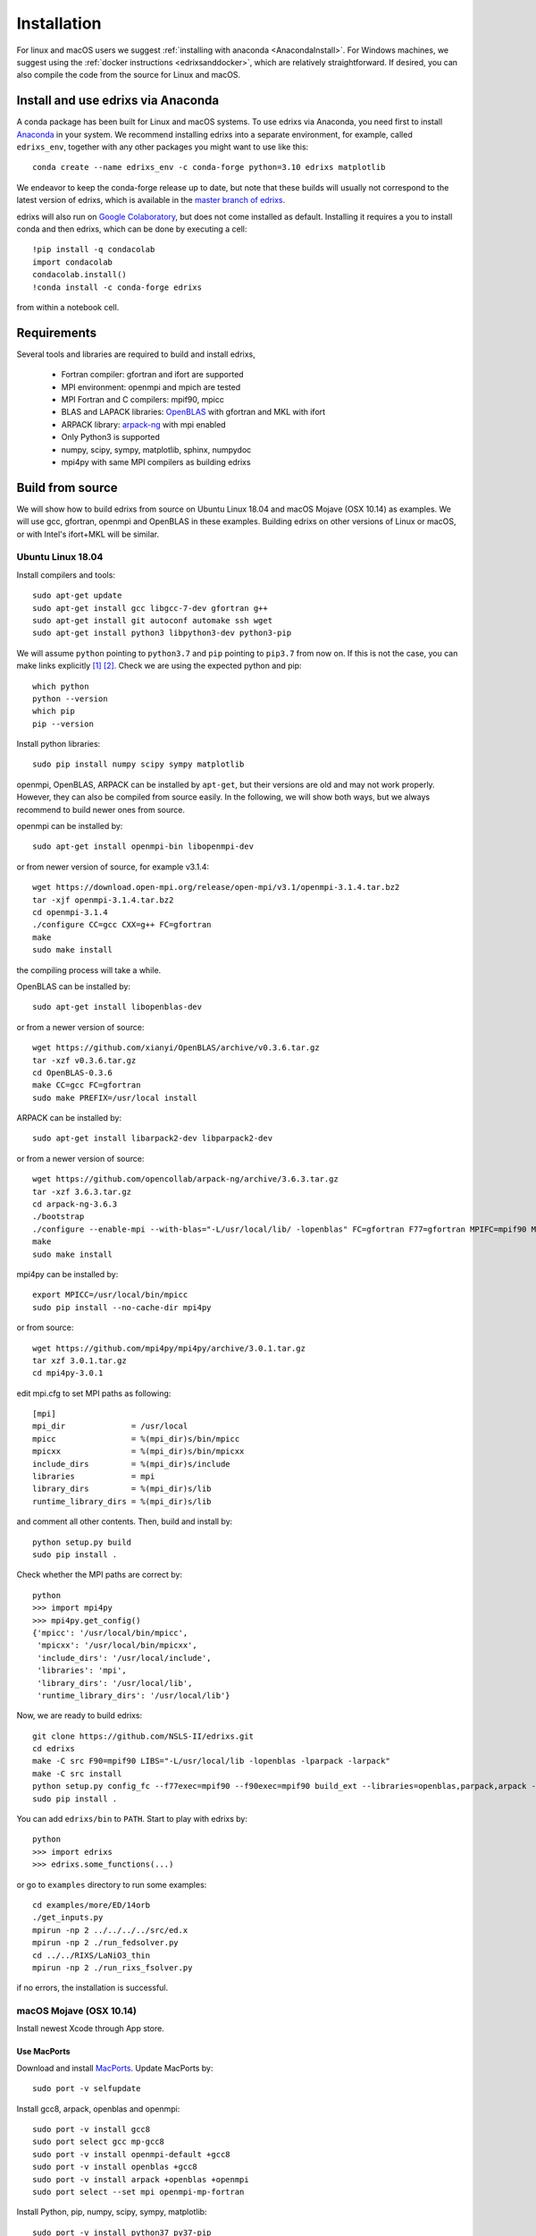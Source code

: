 ************
Installation
************
For linux and macOS users we suggest :ref:`installing with anaconda <AnacondaInstall>`. For Windows machines, we suggest using the :ref:`docker instructions <edrixsanddocker>`, which are relatively straightforward.  If desired, you can also compile the code from the source for Linux and macOS.


.. _AnacondaInstall:

Install and use edrixs via Anaconda
====================================================
A conda package has been built for Linux and macOS systems. To use edrixs via Anaconda, you need first to install `Anaconda <https://www.anaconda.com/distribution/>`_ in your system.
We recommend installing edrixs into a separate environment, for example, called ``edrixs_env``, together with any other packages you might want to use like this::

    conda create --name edrixs_env -c conda-forge python=3.10 edrixs matplotlib

We endeavor to keep the conda-forge release up to date, but note that these builds will usually not correspond to the latest version of edrixs, which is available in the `master branch of edrixs <https://github.com/NSLS-II/edrixs>`_.

edrixs will also run on `Google Colaboratory <https://research.google.com/colaboratory/>`_, but does not come installed as default. Installing it requires a you to install conda and then edrixs, which can be done by executing a cell::

    !pip install -q condacolab
    import condacolab
    condacolab.install()
    !conda install -c conda-forge edrixs

from within a notebook cell.

Requirements
============
Several tools and libraries are required to build and install edrixs,

   * Fortran compiler: gfortran and ifort are supported
   * MPI environment: openmpi and mpich are tested
   * MPI Fortran and C compilers: mpif90, mpicc
   * BLAS and LAPACK libraries: `OpenBLAS <https://github.com/xianyi/OpenBLAS/>`_ with gfortran and MKL with ifort
   * ARPACK library: `arpack-ng <https://github.com/opencollab/arpack-ng/>`_  with mpi enabled
   * Only Python3 is supported
   * numpy, scipy, sympy, matplotlib, sphinx, numpydoc
   * mpi4py with same MPI compilers as building edrixs

Build from source
=================
We will show how to build edrixs from source on Ubuntu Linux 18.04 and macOS Mojave (OSX 10.14) as examples.
We will use gcc, gfortran, openmpi and OpenBLAS in these examples.
Building edrixs on other versions of Linux or macOS, or with Intel's ifort+MKL will be similar.

Ubuntu Linux 18.04
------------------
Install compilers and tools::

    sudo apt-get update
    sudo apt-get install gcc libgcc-7-dev gfortran g++
    sudo apt-get install git autoconf automake ssh wget
    sudo apt-get install python3 libpython3-dev python3-pip

We will assume ``python`` pointing to ``python3.7`` and ``pip`` pointing to ``pip3.7`` from now on. If this is not the case, you can make links explicitly [#]_ [#]_.
Check we are using the expected python and pip::

    which python
    python --version
    which pip
    pip --version

Install python libraries::

    sudo pip install numpy scipy sympy matplotlib

openmpi, OpenBLAS, ARPACK can be installed by ``apt-get``, but their versions are old and may not work properly.
However, they can also be compiled from source easily. In the following, we will show both ways, but we always recommend to build newer ones from source.

openmpi can be installed by::

    sudo apt-get install openmpi-bin libopenmpi-dev

or from newer version of source, for example v3.1.4::

    wget https://download.open-mpi.org/release/open-mpi/v3.1/openmpi-3.1.4.tar.bz2
    tar -xjf openmpi-3.1.4.tar.bz2
    cd openmpi-3.1.4
    ./configure CC=gcc CXX=g++ FC=gfortran
    make
    sudo make install

the compiling process will take a while.

OpenBLAS can be installed by::

    sudo apt-get install libopenblas-dev

or from a newer version of source::

    wget https://github.com/xianyi/OpenBLAS/archive/v0.3.6.tar.gz
    tar -xzf v0.3.6.tar.gz
    cd OpenBLAS-0.3.6
    make CC=gcc FC=gfortran
    sudo make PREFIX=/usr/local install

ARPACK can be installed by::

    sudo apt-get install libarpack2-dev libparpack2-dev

or from a newer version of source::

    wget https://github.com/opencollab/arpack-ng/archive/3.6.3.tar.gz
    tar -xzf 3.6.3.tar.gz
    cd arpack-ng-3.6.3
    ./bootstrap
    ./configure --enable-mpi --with-blas="-L/usr/local/lib/ -lopenblas" FC=gfortran F77=gfortran MPIFC=mpif90 MPIF77=mpif90
    make
    sudo make install

mpi4py can be installed by::

    export MPICC=/usr/local/bin/mpicc
    sudo pip install --no-cache-dir mpi4py

or from source::

    wget https://github.com/mpi4py/mpi4py/archive/3.0.1.tar.gz
    tar xzf 3.0.1.tar.gz
    cd mpi4py-3.0.1

edit mpi.cfg to set MPI paths as following::

    [mpi]
    mpi_dir              = /usr/local
    mpicc                = %(mpi_dir)s/bin/mpicc
    mpicxx               = %(mpi_dir)s/bin/mpicxx
    include_dirs         = %(mpi_dir)s/include
    libraries            = mpi
    library_dirs         = %(mpi_dir)s/lib
    runtime_library_dirs = %(mpi_dir)s/lib

and comment all other contents. Then, build and install by::

    python setup.py build
    sudo pip install .

Check whether the MPI paths are correct by::

    python
    >>> import mpi4py
    >>> mpi4py.get_config()
    {'mpicc': '/usr/local/bin/mpicc',
     'mpicxx': '/usr/local/bin/mpicxx',
     'include_dirs': '/usr/local/include',
     'libraries': 'mpi',
     'library_dirs': '/usr/local/lib',
     'runtime_library_dirs': '/usr/local/lib'}

Now, we are ready to build edrixs::

    git clone https://github.com/NSLS-II/edrixs.git
    cd edrixs
    make -C src F90=mpif90 LIBS="-L/usr/local/lib -lopenblas -lparpack -larpack"
    make -C src install
    python setup.py config_fc --f77exec=mpif90 --f90exec=mpif90 build_ext --libraries=openblas,parpack,arpack --library-dirs=/usr/local/lib
    sudo pip install .

You can add ``edrixs/bin`` to ``PATH``. Start to play with edrixs by::

    python
    >>> import edrixs
    >>> edrixs.some_functions(...)

or go to ``examples`` directory to run some examples::

    cd examples/more/ED/14orb
    ./get_inputs.py
    mpirun -np 2 ../../../../src/ed.x
    mpirun -np 2 ./run_fedsolver.py
    cd ../../RIXS/LaNiO3_thin
    mpirun -np 2 ./run_rixs_fsolver.py

if no errors, the installation is successful.

macOS Mojave (OSX 10.14)
------------------------
Install newest Xcode through App store.

Use MacPorts
~~~~~~~~~~~~
Download and install `MacPorts <https://www.macports.org/install.php/>`_.
Update MacPorts by::

    sudo port -v selfupdate

Install gcc8, arpack, openblas and openmpi::

    sudo port -v install gcc8
    sudo port select gcc mp-gcc8
    sudo port -v install openmpi-default +gcc8
    sudo port -v install openblas +gcc8
    sudo port -v install arpack +openblas +openmpi
    sudo port select --set mpi openmpi-mp-fortran

Install Python, pip, numpy, scipy, sympy, matplotlib::

    sudo port -v install python37 py37-pip
    sudo port -v install py37-numpy +gcc8 +openblas
    sudo port -v install py37-scipy +gcc8 +openblas
    sudo port -v install py37-sympy
    sudo port -v install py37-matplotlib

**Notes:**

* DO NOT use pip to install numpy because it will use ``clang`` as default compiler, which has a strange bug when using ``f2py`` with ``mpif90`` compiler. If you cannot solve this issue by ``sudo port install py37-numpy +gcc8``, you can compile numpy from its source with ``gcc`` compiler. Always use gcc to compile numpy if you want to build it from source.

* You can also try ``gcc9`` if it is already available, but be sure to change all ``gcc8`` to ``gcc9`` in the above commands.

We will assume ``python`` pointing to ``python3.7`` and ``pip`` pointing to ``pip3.7`` from now on. If this is not the case, you can make links explicitly.
Check we are using the expected python and pip::

    which python
    python --version
    which pip
    pip --version

Add the following two lines into ``~/.bash_profile``::

    export PATH="/opt/local/bin:/opt/local/sbin:$PATH"
    export PATH=/opt/local/Library/Frameworks/Python.framework/Versions/3.7/bin:$PATH

Close current terminal and open a new one.

Install mpi4py::

    export MPICC=/opt/local/bin/mpicc
    sudo pip install --no-cache-dir mpi4py

Please be sure to check whether the MPI paths of mpi4py are correct by::

    python
    >>> import mpi4py
    >>> mpi4py.get_config()
    {'mpicc': '/opt/local/bin/mpicc'}

Now, we are ready to build edrixs::

    git clone https://github.com/NSLS-II/edrixs.git
    cd edrixs
    make -C src F90=mpif90 LIBS="-L/opt/local/lib -lopenblas -lparpack -larpack"
    make -C src install
    python setup.py config_fc --f77exec=mpif90 --f90exec=mpif90 build_ext --libraries=openblas,parpack,arpack --library-dirs=/opt/local/lib
    sudo pip install .

You can add ``edrixs/bin`` to the environment variable ``PATH`` in ~/.bash_profile.

Go to ``examples`` directory to run some examples::

    cd examples/more/ED/14orb
    ./get_inputs.py
    mpirun -np 2 ../../../../src/ed.x
    mpirun -np 2 ./run_fedsolver.py
    cd ../../RIXS/LaNiO3_thin
    mpirun -np 2 ./run_rixs_fsolver.py

if no errors, the installation is successful.

All done, enjoy!

Use Homebrew
~~~~~~~~~~~~~
Install Homebrew::

    /usr/bin/ruby -e "$(curl -fsSL https://raw.githubusercontent.com/Homebrew/install/master/install)"

Add following line to ``~/.bash_profile``::

    export PATH="/usr/local/bin:$PATH"

Install gcc9::

    brew install gcc@9

Install openblas and arpack::

    brew install openblas
    brew install arpack

openmpi has been automatically installed when installing arpack.

Install python3.7::

    brew install python

We will assume ``python`` pointing to ``python3.7`` and ``pip`` pointing to ``pip3.7`` from now on. If this is not the case, you can make link explicitly.
Check we are using the expected python and pip::

    which python
    python --version
    which pip
    pip --version

Make links if gcc, g++ and gfortran are not pointing to gcc-9, g++-9, gfortran-9, for example::

    ln -s /usr/local/Cellar/gcc/9.1.0/bin/gcc-9 /usr/local/bin/gcc
    ln -s /usr/local/Cellar/gcc/9.1.0/bin/g++-9 /usr/local/bin/g++
    ln -s /usr/local/Cellar/gcc/9.1.0/bin/gfortran-9 /usr/local/bin/gfortran

DO NOT install numpy through ``pip`` because it uses ``clang`` as default compiler, which will cause problems.
We will build numpy from source with gcc::

    wget https://github.com/numpy/numpy/archive/v1.16.3.tar.gz
    tar xzf v1.16.3.tar.gz
    cd numpy-1.16.3
    export CC=gcc CXX=g++
    python setup.py build
    pip install .

You might need to do  ``brew install wget`` if it is not already installed.
If you have BLIS or MKL installed, you will need to tell numpy to compile with
openblas. Create a file in the numpy directory called site.cfg and put the
following text in it::

    [openblas]
    libraries = openblas
    library_dirs = /usr/local/Cellar/openblas/0.3.9/lib
    include_dirs = /usr/local/Cellar/openblas/0.3.9/include
    runtime_library_dirs = /usr/local/Cellar/openblas/0.3.9/lib

Now we are ready to install scipy, sympy, matplotlib::

    pip install scipy sympy matplotlib
    export MPICC=/usr/local/bin/mpicc
    pip install --no-cache-dir mpi4py

Please be sure to check whether the MPI paths of mpi4py are correct by::

    python
    >>> import mpi4py
    >>> mpi4py.get_config()
    {'mpicc': '/usr/local/bin/mpicc'}

Now, we are ready to build edrixs::

    git clone https://github.com/NSLS-II/edrixs.git
    cd edrixs
    make -C src F90=mpif90 LIBS="-L/usr/local/opt/openblas/lib -lopenblas -L/usr/local/lib -lparpack -larpack"
    make -C src install
    python setup.py config_fc --f77exec=mpif90 --f90exec=mpif90 build_ext --libraries=openblas,parpack,arpack --library-dirs=/usr/local/lib:/usr/local/opt/openblas/lib
    pip install .

You can add ``edrixs/bin`` to the environment variable ``PATH`` in ``~/.bash_profile``.

Go to ``examples`` directory to run some examples::

    cd examples/more/ED/14orb
    ./get_inputs.py
    mpirun -np 2 ../../../../src/ed.x
    mpirun -np 2 ./run_fedsolver.py
    cd ../../RIXS/LaNiO3_thin
    mpirun -np 2 ./run_rixs_fsolver.py

if no errors, the installation is successful.

All done, enjoy!

.. [#] To change your default python you need to add a line to your ``~/.bashrc`` on linux or to your ``~/.bash_profile`` on macOS. This should be ``alias python='/usr/local/bin/python3'`` where the path is determined by calling ``which python3`` from your terminal.

.. [#] To change your default pip you need to add a line to your ``~/.bashrc`` on linux or to your ``~/.bash_profile`` on macOS. This should be ``alias pip='/usr/bin/pip3'`` where the path is determined by calling ``which pip3`` from your terminal.
